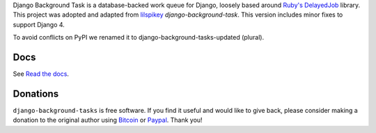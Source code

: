 Django Background Task is a database-backed work queue for Django, loosely based around `Ruby's DelayedJob`_ library. This project was adopted and adapted from lilspikey_ `django-background-task`. This version includes minor fixes to support Django 4.

.. _Ruby's DelayedJob: https://github.com/tobi/delayed_job
.. _lilspikey: https://github.com/lilspikey/

To avoid conflicts on PyPI we renamed it to django-background-tasks-updated (plural).

Docs
====
See `Read the docs`_.

.. _Read the docs: http://django-background-tasks.readthedocs.io/en/latest/

Donations
========= 

``django-background-tasks`` is free software. If you find it useful and would like to give back, please consider making a donation to the original author using Bitcoin_ or Paypal_. Thank you!

.. _Bitcoin: https://blockchain.info/payment_request?address=34vD9fADYX9QAcMfJUB4c2pYd19SG2toZ9
.. _PayPal: https://www.paypal.me/arteriagmbh
